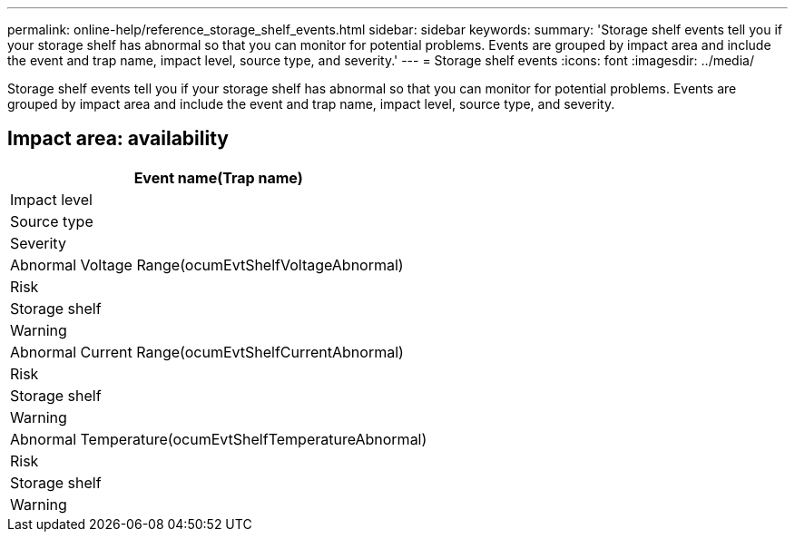 ---
permalink: online-help/reference_storage_shelf_events.html
sidebar: sidebar
keywords: 
summary: 'Storage shelf events tell you if your storage shelf has abnormal so that you can monitor for potential problems. Events are grouped by impact area and include the event and trap name, impact level, source type, and severity.'
---
= Storage shelf events
:icons: font
:imagesdir: ../media/

[.lead]
Storage shelf events tell you if your storage shelf has abnormal so that you can monitor for potential problems. Events are grouped by impact area and include the event and trap name, impact level, source type, and severity.

== Impact area: availability

|===
| Event name(Trap name)

| Impact level| Source type| Severity
a|
Abnormal Voltage Range(ocumEvtShelfVoltageAbnormal)

a|
Risk
a|
Storage shelf
a|
Warning
a|
Abnormal Current Range(ocumEvtShelfCurrentAbnormal)

a|
Risk
a|
Storage shelf
a|
Warning
a|
Abnormal Temperature(ocumEvtShelfTemperatureAbnormal)

a|
Risk
a|
Storage shelf
a|
Warning
|===
